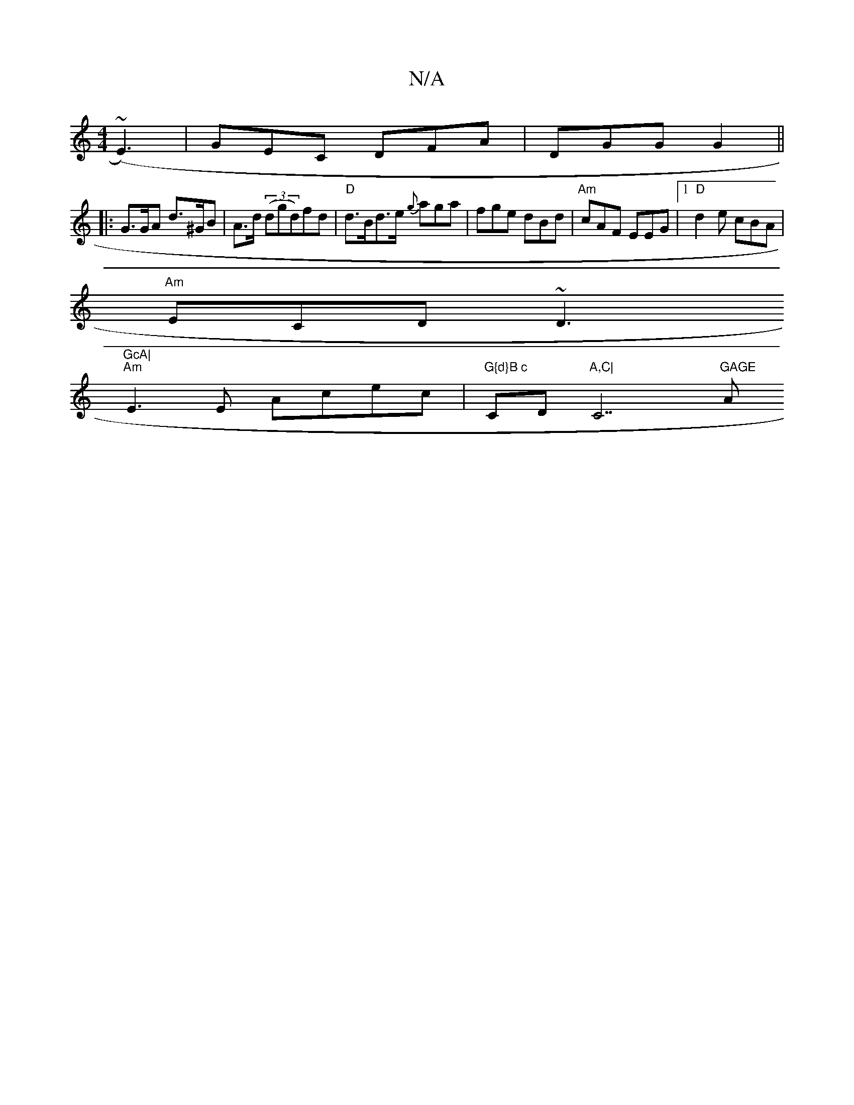 X:1
T:N/A
M:4/4
R:N/A
K:Cmajor
) (~E3)|GEC DFA|DGG G2 ||
|: G>GA d>^GB | A>d (3(dgd)fd|"D"d>Bd>e {g}aga|fge dBd|"Am" cAF EEG |1 "D"d2e cBA |
"Am"ECD ~D3"GcA|
"Am"E3E Acec|"G{d}B c"CD"A,C|"C7"GAGE "A" A2{ BG | (EA) (Bg) f>g .a2|c'2 
